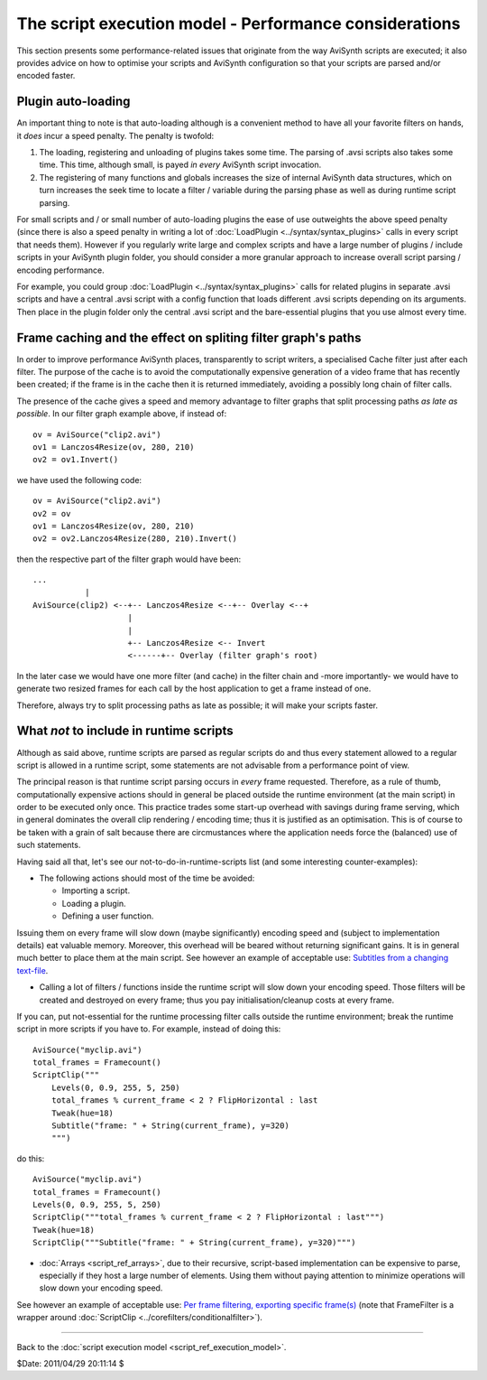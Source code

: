 
The script execution model - Performance considerations
=======================================================

This section presents some performance-related issues that originate from the
way AviSynth scripts are executed; it also provides advice on how to optimise
your scripts and AviSynth configuration so that your scripts are parsed
and/or encoded faster.


Plugin auto-loading
-------------------

An important thing to note is that auto-loading although is a convenient
method to have all your favorite filters on hands, it *does* incur a speed
penalty. The penalty is twofold:

1.  The loading, registering and unloading of plugins takes some time.
    The parsing of .avsi scripts also takes some time. This time, although
    small, is payed *in every* AviSynth script invocation.
2.  The registering of many functions and globals increases the size of
    internal AviSynth data structures, which on turn increases the seek time
    to locate a filter / variable during the parsing phase as well as during
    runtime script parsing.

For small scripts and / or small number of auto-loading plugins the ease of
use outweights the above speed penalty (since there is also a speed penalty
in writing a lot of :doc:`LoadPlugin <../syntax/syntax_plugins>` calls in every script that needs them).
However if you regularly write large and complex scripts and have a large
number of plugins / include scripts in your AviSynth plugin folder, you
should consider a more granular approach to increase overall script parsing /
encoding performance.

For example, you could group :doc:`LoadPlugin <../syntax/syntax_plugins>` calls for related plugins in
separate .avsi scripts and have a central .avsi script with a config function
that loads different .avsi scripts depending on its arguments. Then place in
the plugin folder only the central .avsi script and the bare-essential
plugins that you use almost every time.


Frame caching and the effect on spliting filter graph's paths
-------------------------------------------------------------

In order to improve performance AviSynth places, transparently to script
writers, a specialised Cache filter just after each filter. The purpose of
the cache is to avoid the computationally expensive generation of a video
frame that has recently been created; if the frame is in the cache then it is
returned immediately, avoiding a possibly long chain of filter calls.

The presence of the cache gives a speed and memory advantage to filter graphs
that split processing paths *as late as possible*. In our filter graph
example above, if instead of:

::

    ov = AviSource("clip2.avi")
    ov1 = Lanczos4Resize(ov, 280, 210)
    ov2 = ov1.Invert()

we have used the following code:

::

    ov = AviSource("clip2.avi")
    ov2 = ov
    ov1 = Lanczos4Resize(ov, 280, 210)
    ov2 = ov2.Lanczos4Resize(280, 210).Invert()

then the respective part of the filter graph would have been:

::

    ...
               |
    AviSource(clip2) <--+-- Lanczos4Resize <--+-- Overlay <--+
                        |
                        |
                        +-- Lanczos4Resize <-- Invert
                        <------+-- Overlay (filter graph's root)

In the later case we would have one more filter (and cache) in the filter
chain and -more importantly- we would have to generate two resized frames for
each call by the host application to get a frame instead of one.

Therefore, always try to split processing paths as late as possible; it will
make your scripts faster.


What *not* to include in runtime scripts
----------------------------------------

Although as said above, runtime scripts are parsed as regular scripts do and
thus every statement allowed to a regular script is allowed in a runtime
script, some statements are not advisable from a performance point of view.

The principal reason is that runtime script parsing occurs in *every* frame
requested. Therefore, as a rule of thumb, computationally expensive actions
should in general be placed outside the runtime environment (at the main
script) in order to be executed only once. This practice trades some start-up
overhead with savings during frame serving, which in general dominates the
overall clip rendering / encoding time; thus it is justified as an
optimisation. This is of course to be taken with a grain of salt because
there are circmustances where the application needs force the (balanced) use
of such statements.

Having said all that, let's see our not-to-do-in-runtime-scripts list (and
some interesting counter-examples):

-   The following actions should most of the time be avoided:

    -   Importing a script.
    -   Loading a plugin.
    -   Defining a user function.

Issuing them on every frame will slow down (maybe significantly) encoding
speed and (subject to implementation details) eat valuable memory. Moreover,
this overhead will be beared without returning significant gains. It is in
general much better to place them at the main script. See however an example
of acceptable use: `Subtitles from a changing text-file`_.

-   Calling a lot of filters / functions inside the runtime script will
    slow down your encoding speed. Those filters will be created and
    destroyed on every frame; thus you pay initialisation/cleanup costs at
    every frame.

If you can, put not-essential for the runtime processing filter calls outside
the runtime environment; break the runtime script in more scripts if you have
to. For example, instead of doing this:
::

    AviSource("myclip.avi")
    total_frames = Framecount()
    ScriptClip("""
        Levels(0, 0.9, 255, 5, 250)
        total_frames % current_frame < 2 ? FlipHorizontal : last
        Tweak(hue=18)
        Subtitle("frame: " + String(current_frame), y=320)
        """)

do this:

::

    AviSource("myclip.avi")
    total_frames = Framecount()
    Levels(0, 0.9, 255, 5, 250)
    ScriptClip("""total_frames % current_frame < 2 ? FlipHorizontal : last""")
    Tweak(hue=18)
    ScriptClip("""Subtitle("frame: " + String(current_frame), y=320)""")

-   :doc:`Arrays <script_ref_arrays>`, due to their recursive, script-based implementation can be
    expensive to parse, especially if they host a large number of elements.
    Using them without paying attention to minimize operations will slow down
    your encoding speed.

See however an example of acceptable use: `Per frame filtering, exporting
specific frame(s)`_ (note that FrameFilter is a wrapper around
:doc:`ScriptClip <../corefilters/conditionalfilter>`).

--------

Back to the :doc:`script execution model <script_ref_execution_model>`.

$Date: 2011/04/29 20:11:14 $

.. _Subtitles from a changing text-file:
    http://forum.doom9.org/showthread.php?t=129191
.. _Per frame filtering, exporting specific frame(s):
    http://avslib.sourceforge.net/examples/example-016.html

